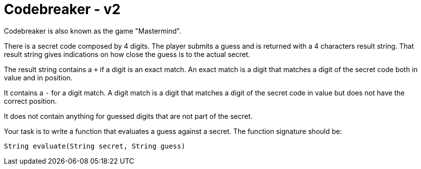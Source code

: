 = Codebreaker - v2
Codebreaker is also known as the game "Mastermind".

There is a secret code composed by 4 digits.
The player submits a guess and is returned with a 4 characters result string.
That result string gives indications on how close the guess is to the actual secret.

The result string contains a `+` if a digit is an exact match.
An exact match is a digit that matches a digit of the secret code both in value and in position.

It contains a `-` for a digit match.
A digit match is a digit that matches a digit of the secret code in value but does not have the correct position.

It does not contain anything for guessed digits that are not part of the secret.

Your task is to write a function that evaluates a guess against a secret.
The function signature should be:

[code,java]
----
String evaluate(String secret, String guess)
----
